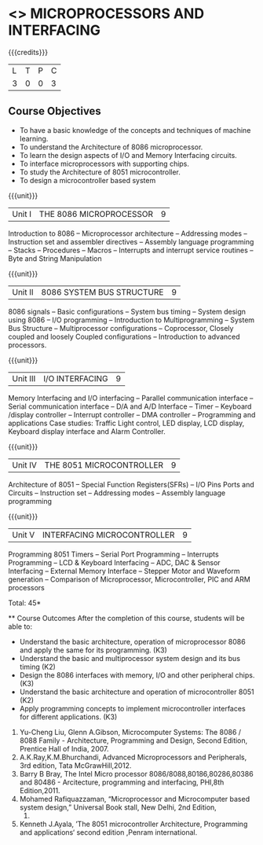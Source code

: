 * <<<502>>> MICROPROCESSORS AND INTERFACING
:properties:
:author: Ms. S. Manisha and Mr. K. R. Sarath Chandran
:date: 
:end:

#+startup: showall

{{{credits}}}
| L | T | P | C |
| 3 | 0 | 0 | 3 |
 
** Course Objectives
- To have a basic knowledge of the concepts and techniques of machine
  learning.
- To understand the Architecture of 8086 microprocessor.
- To learn the design aspects of I/O and Memory Interfacing circuits.
- To interface microprocessors with supporting chips.
- To study the Architecture of 8051 microcontroller.
- To design a microcontroller based system

{{{unit}}}

|Unit I | THE 8086 MICROPROCESSOR | 9 |
Introduction to 8086 -- Microprocessor architecture -- Addressing modes -- Instruction set and
assembler directives -- Assembly language programming -- Stacks -- Procedures -- Macros -- Interrupts and interrupt service routines -- Byte and String Manipulation
 
{{{unit}}}

|Unit II | 8086 SYSTEM BUS STRUCTURE  | 9 |
8086 signals -- Basic configurations -- System bus timing -- System design using 8086 -- I/O programming -- Introduction to Multiprogramming -- System Bus Structure -- Multiprocessor configurations -- Coprocessor, Closely coupled and loosely Coupled configurations -- Introduction to advanced processors.
 
 {{{unit}}}

|Unit III | I/O INTERFACING | 9 |
Memory Interfacing and I/O interfacing -- Parallel communication interface -- Serial communication interface -- D/A and A/D Interface -- Timer -- Keyboard /display controller -- Interrupt controller -- DMA controller -- Programming and applications Case studies: Traffic Light control, LED display, LCD display, Keyboard display interface and Alarm Controller.

 {{{unit}}}

|Unit IV | THE 8051 MICROCONTROLLER | 9 |
Architecture of 8051 -- Special Function Registers(SFRs) -- I/O Pins Ports and Circuits -- Instruction set -- Addressing modes -- Assembly language programming
 
 {{{unit}}}

|Unit V | INTERFACING MICROCONTROLLER | 9 |
Programming 8051 Timers -- Serial Port Programming -- Interrupts Programming -- LCD & Keyboard Interfacing -- ADC, DAC & Sensor Interfacing -- External Memory Interface -- Stepper Motor and Waveform generation -- Comparison of Microprocessor, Microcontroller, PIC and ARM processors

\hfill *Total: 45*

 ** Course Outcomes
After the completion of this course, students will be able to: 
-	Understand the basic architecture, operation of microprocessor 8086 and apply the same for its programming. (K3)
-	Understand  the basic and multiprocessor system design and its  bus timing (K2)
-	Design the 8086 interfaces with memory, I/O and other peripheral chips.  (K3)
-	Understand the basic architecture and operation of microcontroller 8051 (K2)
-	Apply programming concepts to implement microcontroller interfaces for different applications. (K3)

 ** Text Books
 1. Doughlas V.Hall, Microprocessors and Interfacing, Programming and Hardware,TMH,2012
 2. Mohamed Ali Mazidi, Janice Gillispie Mazidi, Rolin McKinlay, The 8051 Microcontroller and Embedded Systems: Using Assembly and C, Second Edition, Pearson education, 2011. 
 
 ** References

1. Yu-Cheng Liu, Glenn A.Gibson, Microcomputer Systems: The 8086 / 8088 Family -  Architecture, Programming and Design, Second Edition, Prentice Hall of India, 2007. 
2. A.K.Ray,K.M.Bhurchandi, Advanced Microprocessors and Peripherals, 3rd edition, Tata McGrawHill,2012.
3. Barry B Bray, The Intel Micro processor 8086/8088,80186,80286,80386 and 80486 - Arcitecture, programming and interfacing, PHI,8th Edition,2011.
4. Mohamed Rafiquazzaman, “Microprocessor and Microcomputer based system design,” Universal Book stall, New Delhi, 2nd Edition,
 1995.
5. Kenneth J.Ayala, ’The 8051 microcontroller Architecture, Programming and applications‘ second edition ,Penram international.
